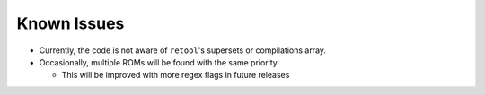 ############
Known Issues
############

* Currently, the code is not aware of ``retool``'s supersets or compilations array.

* Occasionally, multiple ROMs will be found with the same priority.

  * This will be improved with more regex flags in future releases
